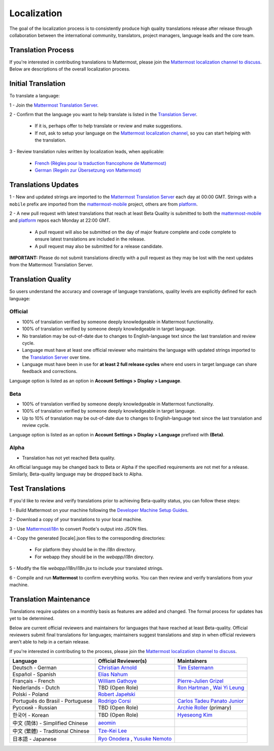 Localization
------------------

The goal of the localization process is to consistently produce high quality translations release after release through collaboration between the international community, translators, project managers, language leads and the core team.

Translation Process
===================

If you're interested in contributing translations to Mattermost, please join the `Mattermost localization channel to discuss <https://pre-release.mattermost.com/core/channels/localization>`_. Below are descriptions of the overall localization process.

Initial Translation
===================

To translate a language:

1 - Join the `Mattermost Translation Server <http://translate.mattermost.com>`_. 

2 - Confirm that the language you want to help translate is listed in the `Translation Server <http://translate.mattermost.com>`_.

    - If it is, perhaps offer to help translate or review and make suggestions.
    - If not, ask to setup your language on the `Mattermost localization channel <https://pre-release.mattermost.com/core/channels/localization>`_, so you can start helping with the translation.
    
3 - Review translation rules written by localization leads, when applicable:

    - `French (Règles pour la traduction francophone de Mattermost) <https://github.com/wget/mattermost-localization-french-translation-rules>`_
    - `German (Regeln zur Übersetzung von Mattermost) <https://gist.github.com/meilon/1317a9425988b3ab296c894a72270787>`_

Translations Updates
====================

1 - New and updated strings are imported to the `Mattermost Translation Server <http://translate.mattermost.com>`_ each day at 00:00 GMT. Strings with a ``mobile`` prefix are imported from the `mattermost-mobile <https://github.com/mattermost/mattermost-mobile>`_ project, others are from `platform <https://github.com/mattermost/platform>`_.

2 - A new pull request with latest translations that reach at least Beta Quality is submitted to both the `mattermost-mobile <https://github.com/mattermost/mattermost-mobile>`_ and `platform <https://github.com/mattermost/platform>`_ repos each Monday at 22:00 GMT.

    - A pull request will also be submitted on the day of major feature complete and code complete to ensure latest translations are included in the release. 
    - A pull request may also be submitted for a release candidate.

**IMPORTANT:** Please do not submit translations directly with a pull request as they may be lost with the next updates from the Mattermost Translation Server.

Translation Quality
===================

So users understand the accuracy and coverage of language translations, quality levels are explicitly defined for each language:

-----------------
Official
-----------------
- 100% of translation verified by someone deeply knowledgeable in Mattermost functionality.
- 100% of translation verified by someone deeply knowledgeable in target language.
- No translation may be out-of-date due to changes to English-language text since the last translation and review cycle.
- Language must have at least one official reviewer who maintains the language with updated strings imported to the `Translation Server <http://translate.mattermost.com>`_ over time.
- Language must have been in use for **at least 2 full release cycles** where end users in target language can share feedback and corrections.

Language option is listed as an option in **Account Settings > Display > Language**.

-----------------
Beta
-----------------
- 100% of translation verified by someone deeply knowledgeable in Mattermost functionality.
- 100% of translation verified by someone deeply knowledgeable in target language.
- Up to 10% of translation may be out-of-date due to changes to English-language text since the last translation and review cycle.

Language option is listed as an option in **Account Settings > Display > Language** prefixed with **(Beta)**.

-----------------
Alpha
-----------------
- Translation has not yet reached Beta quality.

An official language may be changed back to Beta or Alpha if the specified requirements are not met for a release. Similarly, Beta-quality language may be dropped back to Alpha.

Test Translations
===================

If you'd like to review and verify translations prior to achieving Beta-quality status, you can follow these steps:

1 - Build Mattermost on your machine following the `Developer Machine Setup Guides <http://docs.mattermost.com/developer/developer-setup.html>`_.

2 - Download a copy of your translations to your local machine.

.. image:: ../../source/images/translations_download.png

3 - Use `Mattermosti18n <https://github.com/rodrigocorsi2/mattermosti18n#convert-po---json>`_ to convert Pootle's output into JSON files.

4 - Copy the generated [locale].json files to the corresponding directories:

    - For platform they should be in the `i18n` directory.
    - For webapp they should be in the `webapp/i18n` directory.

5 - Modify the file `webapp/i18n/i18n.jsx` to include your translated strings.

6 - Compile and run **Mattermost** to confirm everything works. You can then review and verify translations from your machine.

Translation Maintenance
=======================

Translations require updates on a monthly basis as features are added and changed. The formal process for updates has yet to be determined.

Below are current official reviewers and maintainers for languages that have reached at least Beta-quality. Official reviewers submit final translations for languages; maintainers suggest translations and step in when official reviewers aren't able to help in a certain release. 

If you're interested in contributing to the process, please join the `Mattermost localization channel to discuss <https://pre-release.mattermost.com/core/channels/localization>`_.

+------------------------------------------+-----------------------------------------------------------------------------------------------------------------------+------------------------------------------------------------------------------------------------------+
| Language                                 | Official Reviewer(s)                                                                                                  | Maintainers                                                                                          | 
+==========================================+=======================================================================================================================+======================================================================================================+
| Deutsch - German                         | `Christian Arnold <https://github.com/meilon>`_                                                                       | `Tim Estermann <https://github.com/der-test>`_                                                       |
+------------------------------------------+-----------------------------------------------------------------------------------------------------------------------+------------------------------------------------------------------------------------------------------+
| Español - Spanish                        | `Elias Nahum <https://github.com/enahum>`_                                                                            |                                                                                                      |
+------------------------------------------+-----------------------------------------------------------------------------------------------------------------------+------------------------------------------------------------------------------------------------------+
| Français - French                        | `William Gathoye <https://github.com/wget>`_                                                                          | `Pierre-Julien Grizel <https://github.com/pjgrizel>`_                                                |
+------------------------------------------+-----------------------------------------------------------------------------------------------------------------------+------------------------------------------------------------------------------------------------------+
| Nederlands - Dutch                       | TBD (Open Role)                                                                                                       | `Ron Hartman <https://github.com/rononline>`_ , `Wai Yi Leung <https://github.com/wyleung>`_         |
+------------------------------------------+-----------------------------------------------------------------------------------------------------------------------+------------------------------------------------------------------------------------------------------+
| Polski - Poland                          | `Robert Japełski <https://github.com/robert843>`_                                                                     |                                                                                                      |
+------------------------------------------+-----------------------------------------------------------------------------------------------------------------------+------------------------------------------------------------------------------------------------------+
| Português do Brasil - Portuguese         | `Rodrigo Corsi <https://github.com/rodcorsi>`_                                                                        | `Carlos Tadeu Panato Junior <https://github.com/cpanato>`_                                           |
+------------------------------------------+-----------------------------------------------------------------------------------------------------------------------+------------------------------------------------------------------------------------------------------+
| Pусский - Russian                        | TBD (Open Role)                                                                                                       | `Archie Roller <https://github.com/archroller>`_ (primary)                                           |
+------------------------------------------+-----------------------------------------------------------------------------------------------------------------------+------------------------------------------------------------------------------------------------------+
| 한국어 - Korean                          | TBD (Open Role)                                                                                                       | `Hyeseong Kim <https://github.com/cometkim>`_                                                        |
+------------------------------------------+-----------------------------------------------------------------------------------------------------------------------+------------------------------------------------------------------------------------------------------+
| 中文 (简体) - Simplified Chinese         | `aeomin <http://translate.mattermost.com/user/aeomin/>`_                                                              |                                                                                                      |
+------------------------------------------+-----------------------------------------------------------------------------------------------------------------------+------------------------------------------------------------------------------------------------------+
| 中文 (繁體) - Traditional Chinese        | `Tze-Kei Lee <https://github.com/chikei>`_                                                                            |                                                                                                      |
+------------------------------------------+-----------------------------------------------------------------------------------------------------------------------+------------------------------------------------------------------------------------------------------+
| 日本語 - Japanese                        | `Ryo Onodera <https://github.com/ryoon>`_ , `Yusuke Nemoto <https://github.com/kaakaa>`_                              |                                                                                                      |
+------------------------------------------+-----------------------------------------------------------------------------------------------------------------------+------------------------------------------------------------------------------------------------------+
